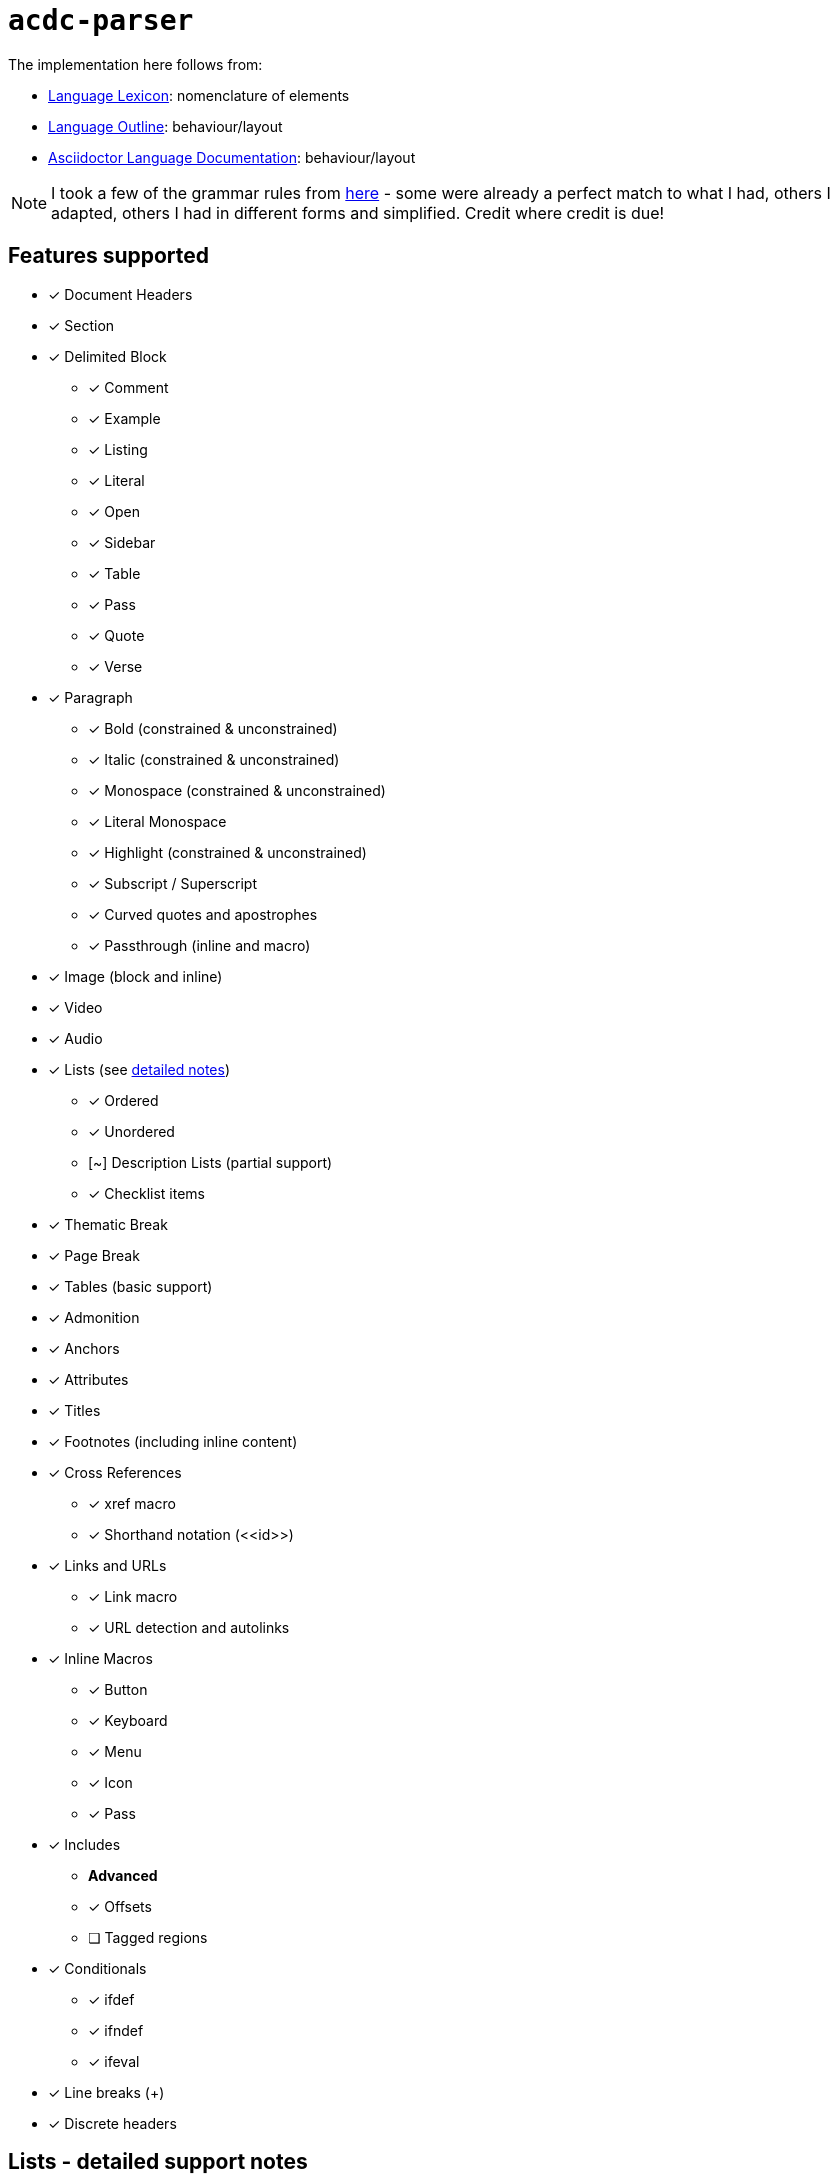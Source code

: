 # `acdc-parser`

The implementation here follows from:

* https://gitlab.eclipse.org/eclipse/asciidoc-lang/asciidoc-lang/-/blob/main/spec/modules/ROOT/pages/lexicon.adoc[Language Lexicon]: nomenclature of elements
* https://gitlab.eclipse.org/eclipse/asciidoc-lang/asciidoc-lang/-/blob/main/spec/outline.adoc[Language Outline]: behaviour/layout
* https://docs.asciidoctor.org/asciidoc/latest[Asciidoctor Language Documentation]: behaviour/layout

NOTE: I took a few of the grammar rules from https://github.com/kober-systems/literate_programming_toolsuite/blob/master/asciidoctrine/src/reader/asciidoc.pest[here] - some were already a perfect match to what I had, others I adapted, others I had in different forms and simplified. Credit where credit is due!

## Features supported

* [x] Document Headers
* [x] Section
* [x] Delimited Block
** [x] Comment
** [x] Example
** [x] Listing
** [x] Literal
** [x] Open
** [x] Sidebar
** [x] Table
** [x] Pass
** [x] Quote
** [x] Verse
* [x] Paragraph
** [x] Bold (constrained & unconstrained)
** [x] Italic (constrained & unconstrained)
** [x] Monospace (constrained & unconstrained)
** [x] Literal Monospace
** [x] Highlight (constrained & unconstrained)
** [x] Subscript / Superscript
** [x] Curved quotes and apostrophes
** [x] Passthrough (inline and macro)
* [x] Image (block and inline)
* [x] Video
* [x] Audio
* [x] Lists (see <<lists,detailed notes>>)
** [x] Ordered
** [x] Unordered
** [~] Description Lists (partial support)
** [x] Checklist items
* [x] Thematic Break
* [x] Page Break
* [x] Tables (basic support)
* [x] Admonition
* [x] Anchors
* [x] Attributes
* [x] Titles
* [x] Footnotes (including inline content)
* [x] Cross References
** [x] xref macro
** [x] Shorthand notation (\<<id>>)
* [x] Links and URLs
** [x] Link macro
** [x] URL detection and autolinks
* [x] Inline Macros
** [x] Button
** [x] Keyboard
** [x] Menu
** [x] Icon
** [x] Pass
* [x] Includes
** **Advanced**
** [x] Offsets
** [ ] Tagged regions
* [x] Conditionals
** [x] ifdef
** [x] ifndef
** [x] ifeval
* [x] Line breaks (+)
* [x] Discrete headers

[[lists]]
## Lists - detailed support notes

Lists are partially implemented. Here's what works and what doesn't.

### What works

**Ordered and unordered lists**

Basic list items with inline content work fine, including:

- Nested lists (using different marker levels like `*`, `**`, `***`)
- Checklist items (`[x]`, `[ ]`)
- Multiline text that wraps within a list item

**Description lists**

I've implemented basic description list support with several features:

- All standard delimiters (`::`, `:::`, `::::`, `;;`)
- Principal text (inline text immediately after the delimiter)
- Explicit continuation (`+`) for attaching block content
- Auto-attaching ordered/unordered lists to description list items (even with blank lines before the list)

### What doesn't work

**List continuations for ordered/unordered lists**

This is the big one. According to the https://docs.asciidoctor.org/asciidoc/latest/lists/continuation/[AsciiDoc spec], you should be able to use `+` on a line by itself to attach block content to list items:

```asciidoc
* List item text
+
----
Block content here
----
```

I don't support this yet. The reason is "I haven't gotten to it yet". When I do, I should first look from an architectural point of view: `ListItem` only holds `Vec<InlineNode>`, not `Vec<Block>`. So list items can only contain inline content (bold, italic, links, etc.), not block-level content like paragraphs, delimited blocks, admonitions, or even other lists as attached content.

Description lists work differently - `DescriptionListItem` has a `description: Vec<Block>` field, which is why continuation works there.

**List separators**

The https://docs.asciidoctor.org/asciidoc/latest/lists/separating/[spec describes] two ways to force separate lists:

1. Line comment separator (`//`)
2. Block attribute separator (`[]`)

I don't support either. Lists with the same marker will always join together.

**Description list limitations**

While basic description lists work, there are gaps:

- No support for the experimental `[ordered]` and `[unordered]` attributes (https://docs.asciidoctor.org/asciidoc/latest/lists/description-with-marker/[described here])
- No `.stack` role support for formatting

**Other missing list features**

- No support for `{empty}` to drop principal text
- No open block (`--`) wrapper support for grouping multiple blocks
- No ancestor list continuation (attaching blocks to parent list items with blank lines before `+`)

### Why these limitations exist

The main issue is that I designed list items to only hold inline content. This made sense early on but now limits what lists can do. To properly support continuations, I'd need to:

1. Change `ListItem.content` from `Vec<InlineNode>` to something that can hold both inline and block content
2. Update the parser grammar to handle `+` continuations for ordered/unordered lists
3. Add support for open blocks and other complex attachment scenarios

I'll get to this, but it's not trivial and affects a lot of code.
